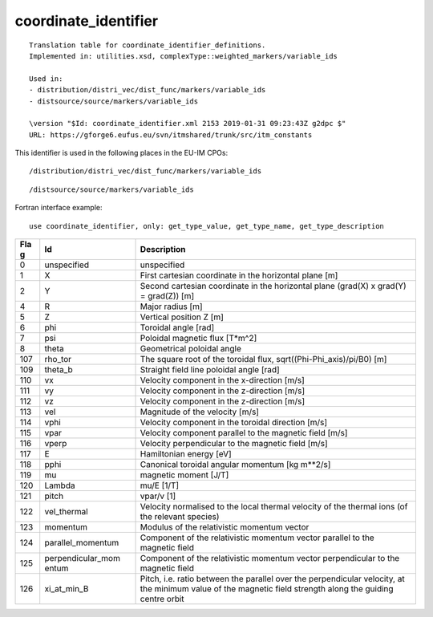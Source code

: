 .. _itm_enum_types__coordinate_identifier:

coordinate_identifier
=====================

::


   Translation table for coordinate_identifier_definitions.
   Implemented in: utilities.xsd, complexType::weighted_markers/variable_ids

   Used in:
   - distribution/distri_vec/dist_func/markers/variable_ids
   - distsource/source/markers/variable_ids

   \version "$Id: coordinate_identifier.xml 2153 2019-01-31 09:23:43Z g2dpc $"
   URL: https://gforge6.eufus.eu/svn/itmshared/trunk/src/itm_constants
       

This identifier is used in the following places in the EU-IM CPOs:

::

   /distribution/distri_vec/dist_func/markers/variable_ids

::

   /distsource/source/markers/variable_ids

Fortran interface example:

::

    use coordinate_identifier, only: get_type_value, get_type_name, get_type_description

+-----+-------------------+-------------------------------------------+
| Fla | Id                | Description                               |
| g   |                   |                                           |
+=====+===================+===========================================+
| 0   | unspecified       | unspecified                               |
+-----+-------------------+-------------------------------------------+
| 1   | X                 | First cartesian coordinate in the         |
|     |                   | horizontal plane [m]                      |
+-----+-------------------+-------------------------------------------+
| 2   | Y                 | Second cartesian coordinate in the        |
|     |                   | horizontal plane (grad(X) x grad(Y) =     |
|     |                   | grad(Z)) [m]                              |
+-----+-------------------+-------------------------------------------+
| 4   | R                 | Major radius [m]                          |
+-----+-------------------+-------------------------------------------+
| 5   | Z                 | Vertical position Z [m]                   |
+-----+-------------------+-------------------------------------------+
| 6   | phi               | Toroidal angle [rad]                      |
+-----+-------------------+-------------------------------------------+
| 7   | psi               | Poloidal magnetic flux [T*m^2]            |
+-----+-------------------+-------------------------------------------+
| 8   | theta             | Geometrical poloidal angle                |
+-----+-------------------+-------------------------------------------+
| 107 | rho_tor           | The square root of the toroidal flux,     |
|     |                   | sqrt((Phi-Phi_axis)/pi/B0) [m]            |
+-----+-------------------+-------------------------------------------+
| 109 | theta_b           | Straight field line poloidal angle [rad]  |
+-----+-------------------+-------------------------------------------+
| 110 | vx                | Velocity component in the x-direction     |
|     |                   | [m/s]                                     |
+-----+-------------------+-------------------------------------------+
| 111 | vy                | Velocity component in the z-direction     |
|     |                   | [m/s]                                     |
+-----+-------------------+-------------------------------------------+
| 112 | vz                | Velocity component in the z-direction     |
|     |                   | [m/s]                                     |
+-----+-------------------+-------------------------------------------+
| 113 | vel               | Magnitude of the velocity [m/s]           |
+-----+-------------------+-------------------------------------------+
| 114 | vphi              | Velocity component in the toroidal        |
|     |                   | direction [m/s]                           |
+-----+-------------------+-------------------------------------------+
| 115 | vpar              | Velocity component parallel to the        |
|     |                   | magnetic field [m/s]                      |
+-----+-------------------+-------------------------------------------+
| 116 | vperp             | Velocity perpendicular to the magnetic    |
|     |                   | field [m/s]                               |
+-----+-------------------+-------------------------------------------+
| 117 | E                 | Hamiltonian energy [eV]                   |
+-----+-------------------+-------------------------------------------+
| 118 | pphi              | Canonical toroidal angular momentum [kg   |
|     |                   | m**2/s]                                   |
+-----+-------------------+-------------------------------------------+
| 119 | mu                | magnetic moment [J/T]                     |
+-----+-------------------+-------------------------------------------+
| 120 | Lambda            | mu/E [1/T]                                |
+-----+-------------------+-------------------------------------------+
| 121 | pitch             | vpar/v [1]                                |
+-----+-------------------+-------------------------------------------+
| 122 | vel_thermal       | Velocity normalised to the local thermal  |
|     |                   | velocity of the thermal ions (of the      |
|     |                   | relevant species)                         |
+-----+-------------------+-------------------------------------------+
| 123 | momentum          | Modulus of the relativistic momentum      |
|     |                   | vector                                    |
+-----+-------------------+-------------------------------------------+
| 124 | parallel_momentum | Component of the relativistic momentum    |
|     |                   | vector parallel to the magnetic field     |
+-----+-------------------+-------------------------------------------+
| 125 | perpendicular_mom | Component of the relativistic momentum    |
|     | entum             | vector perpendicular to the magnetic      |
|     |                   | field                                     |
+-----+-------------------+-------------------------------------------+
| 126 | xi_at_min_B       | Pitch, i.e. ratio between the parallel    |
|     |                   | over the perpendicular velocity, at the   |
|     |                   | minimum value of the magnetic field       |
|     |                   | strength along the guiding centre orbit   |
+-----+-------------------+-------------------------------------------+
